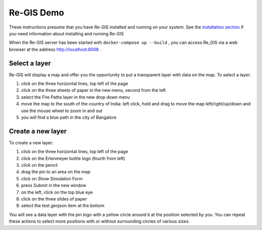 .. _regisdemo:

Re-GIS Demo
===========
These instructions presume that you have Re-GIS installed and running on your system. See the `installation section <installation.html>`_ if you need information about installing and running Re-GIS

When the Re-GIS server has been started with ``docker-compose up --build`` , you can access Re_GIS via a web browser at the address http://localhost:8008 .

Select a layer
--------------
Re-GIS will display a map and offer you the opportunity to put a transparent layer with data on the map. To select a layer: 

1) click on the three horizontal lines, top left of the page
2) click on the three sheets of paper in the new menu, second from the left
3) select the Fire Paths layer in the new drop down menu
4) move the map to the south of the country of India: left click, hold and drag to move the map left/right/up/down and use the mouse wheel to zoom in and out
5) you will find a blue path in the city of Bangalore

Create a new layer
------------------
To create a new layer:

1) click on the three horizontal lines, top left of the page
2) click on the Erlenmeyer bottle logo (fourth from left)
3) click on the pencil
4) drag the pin to an area on the map
5) click on Show Simulation Form
6) press Submit in the new window
7) on the left, click on the top blue eye
8) click on the three slides of paper
9) select the test.geojson item at the bottom

You will see a data layer with the pin logo with a yellow circle around it at the position selected by you. You can repeat these actions to select more positions with or without surrounding circles of various sizes.

